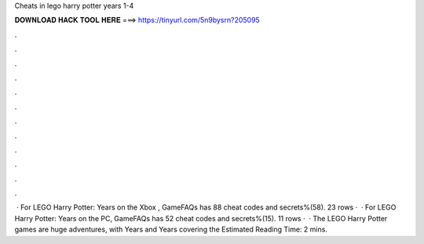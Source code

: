 Cheats in lego harry potter years 1-4

𝐃𝐎𝐖𝐍𝐋𝐎𝐀𝐃 𝐇𝐀𝐂𝐊 𝐓𝐎𝐎𝐋 𝐇𝐄𝐑𝐄 ===> https://tinyurl.com/5n9bysrn?205095

.

.

.

.

.

.

.

.

.

.

.

.

 · For LEGO Harry Potter: Years on the Xbox , GameFAQs has 88 cheat codes and secrets%(58). 23 rows ·  · For LEGO Harry Potter: Years on the PC, GameFAQs has 52 cheat codes and secrets%(15). 11 rows ·  · The LEGO Harry Potter games are huge adventures, with Years and Years covering the Estimated Reading Time: 2 mins.